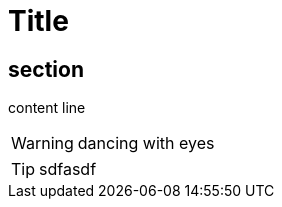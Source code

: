 = Title
:icons: font

== section

content line

[WARNING]
====
dancing with eyes
====

TIP: sdfasdf
